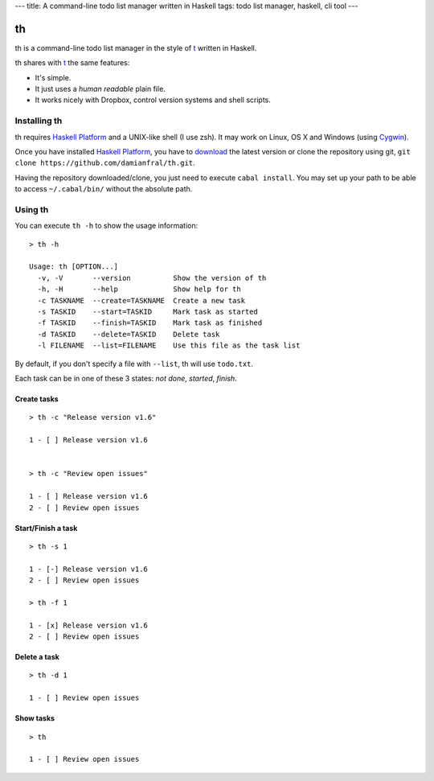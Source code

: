 ---
title:  A command-line todo list manager written in Haskell
tags: todo list manager, haskell, cli tool
---

th
==

th is a command-line todo list manager in the style of t_ written in Haskell.

th shares with t_ the same features:

- It's simple.

- It just uses a *human readable* plain file.

- It works nicely with Dropbox, control version systems and shell scripts.


Installing th
-------------

th requires `Haskell Platform`_ and a UNIX-like shell (I use zsh). It may work on Linux, OS X and Windows (using Cygwin_).

Once you have installed `Haskell Platform`_, you have to `download <https://github.com/damianfral/th/archive/master.zip>`_ the latest version or clone the repository using git, ``git clone https://github.com/damianfral/th.git``.

Having the repository downloaded/clone, you just need to execute ``cabal install``. You may set up your path to be able to access ``~/.cabal/bin/`` without the absolute path.


Using th
--------

You can execute ``th -h`` to show the usage information::

	> th -h

	Usage: th [OPTION...]
	  -v, -V       --version          Show the version of th
	  -h, -H       --help             Show help for th
	  -c TASKNAME  --create=TASKNAME  Create a new task
	  -s TASKID    --start=TASKID     Mark task as started
	  -f TASKID    --finish=TASKID    Mark task as finished
	  -d TASKID    --delete=TASKID    Delete task
	  -l FILENAME  --list=FILENAME    Use this file as the task list

By default, if you don't specify a file with ``--list``, th will use ``todo.txt``.

Each task can be in one of these 3 states: *not done*, *started*, *finish*.


Create tasks
++++++++++++

::

	> th -c "Release version v1.6"

	1 - [ ] Release version v1.6


	> th -c "Review open issues"

	1 - [ ] Release version v1.6
	2 - [ ] Review open issues


Start/Finish a task
+++++++++++++++++++

::

	> th -s 1

	1 - [-] Release version v1.6
	2 - [ ] Review open issues

	> th -f 1

	1 - [x] Release version v1.6
	2 - [ ] Review open issues


Delete a task
+++++++++++++

::

	> th -d 1

	1 - [ ] Review open issues


Show tasks
++++++++++

::

	> th

	1 - [ ] Review open issues



.. _`Haskell Platform`: http://www.haskell.org/platform/index.html
.. _Cygwin: http://www.cygwin.com/
.. _t: http://stevelosh.com/projects/t/
